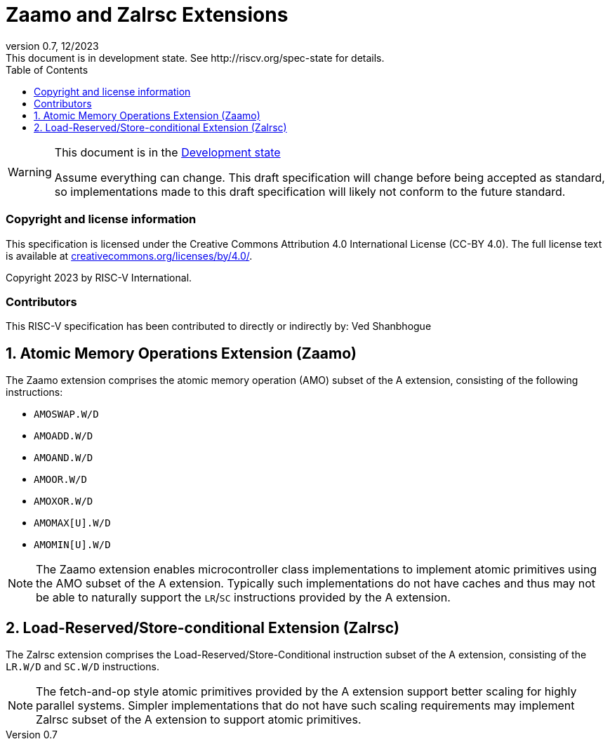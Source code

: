 [[header]]
:description: Zaamo and Zalrsc Extensions
:company: RISC-V.org
:revdate: 12/2023
:revnumber: 0.7
:revremark: This document is in development state. See http://riscv.org/spec-state for details.
:url-riscv: http://riscv.org
:doctype: book
:preface-title: Preamble
:colophon:
:appendix-caption: Appendix
:imagesdir: images
:title-logo-image: image:risc-v_logo.png[pdfwidth=3.25in,align=center]
// Settings:
:experimental:
:reproducible:
// needs to be changed? bug discussion started
//:WaveDromEditorApp: app/wavedrom-editor.app
:imagesoutdir: images
:icons: font
:lang: en
:listing-caption: Listing
:sectnums:
:toc: left
:toclevels: 4
:source-highlighter: pygments
ifdef::backend-pdf[]
:source-highlighter: coderay
endif::[]
:data-uri:
:hide-uri-scheme:
:stem: latexmath
:footnote:
:xrefstyle: short

= Zaamo and Zalrsc Extensions

// Preamble
[WARNING]
.This document is in the link:http://riscv.org/spec-state[Development state]
====
Assume everything can change. This draft specification will change before being
accepted as standard, so implementations made to this draft specification will
likely not conform to the future standard.
====

[preface]
=== Copyright and license information
This specification is licensed under the Creative Commons
Attribution 4.0 International License (CC-BY 4.0). The full
license text is available at
https://creativecommons.org/licenses/by/4.0/.

Copyright 2023 by RISC-V International.

[preface]
=== Contributors
This RISC-V specification has been contributed to directly or indirectly by:
Ved Shanbhogue

== Atomic Memory Operations Extension (Zaamo) 

The Zaamo extension comprises the atomic memory operation (AMO) subset of the A
extension, consisting of the following instructions:

* `AMOSWAP.W/D`
* `AMOADD.W/D`
* `AMOAND.W/D`
* `AMOOR.W/D`
* `AMOXOR.W/D`
* `AMOMAX[U].W/D`
* `AMOMIN[U].W/D`

[NOTE]
====
The Zaamo extension enables microcontroller class implementations to implement
atomic primitives using the AMO subset of the A extension. Typically such
implementations do not have caches and thus may not be able to naturally support
the `LR`/`SC` instructions provided by the A extension.
====

== Load-Reserved/Store-conditional Extension (Zalrsc) 

The Zalrsc extension comprises the Load-Reserved/Store-Conditional instruction
subset of the A extension, consisting of the `LR.W/D` and `SC.W/D` instructions.

[NOTE]
====
The fetch-and-op style atomic primitives provided by the A extension support
better scaling for highly parallel systems. Simpler implementations that do not
have such scaling requirements may implement Zalrsc subset of the A extension to
support atomic primitives.
====
